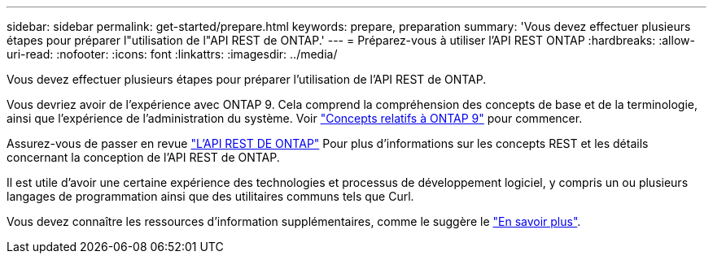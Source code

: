 ---
sidebar: sidebar 
permalink: get-started/prepare.html 
keywords: prepare, preparation 
summary: 'Vous devez effectuer plusieurs étapes pour préparer l"utilisation de l"API REST de ONTAP.' 
---
= Préparez-vous à utiliser l'API REST ONTAP
:hardbreaks:
:allow-uri-read: 
:nofooter: 
:icons: font
:linkattrs: 
:imagesdir: ../media/


[role="lead"]
Vous devez effectuer plusieurs étapes pour préparer l'utilisation de l'API REST de ONTAP.

Vous devriez avoir de l'expérience avec ONTAP 9. Cela comprend la compréhension des concepts de base et de la terminologie, ainsi que l'expérience de l'administration du système. Voir https://docs.netapp.com/ontap-9/topic/com.netapp.doc.dot-cm-concepts/home.html["Concepts relatifs à ONTAP 9"^] pour commencer.

Assurez-vous de passer en revue link:../rest/rest_web_services_foundation.html["L'API REST DE ONTAP"] Pour plus d'informations sur les concepts REST et les détails concernant la conception de l'API REST de ONTAP.

Il est utile d'avoir une certaine expérience des technologies et processus de développement logiciel, y compris un ou plusieurs langages de programmation ainsi que des utilitaires communs tels que Curl.

Vous devez connaître les ressources d'information supplémentaires, comme le suggère le link:../additional/get_more_information.html["En savoir plus"].
